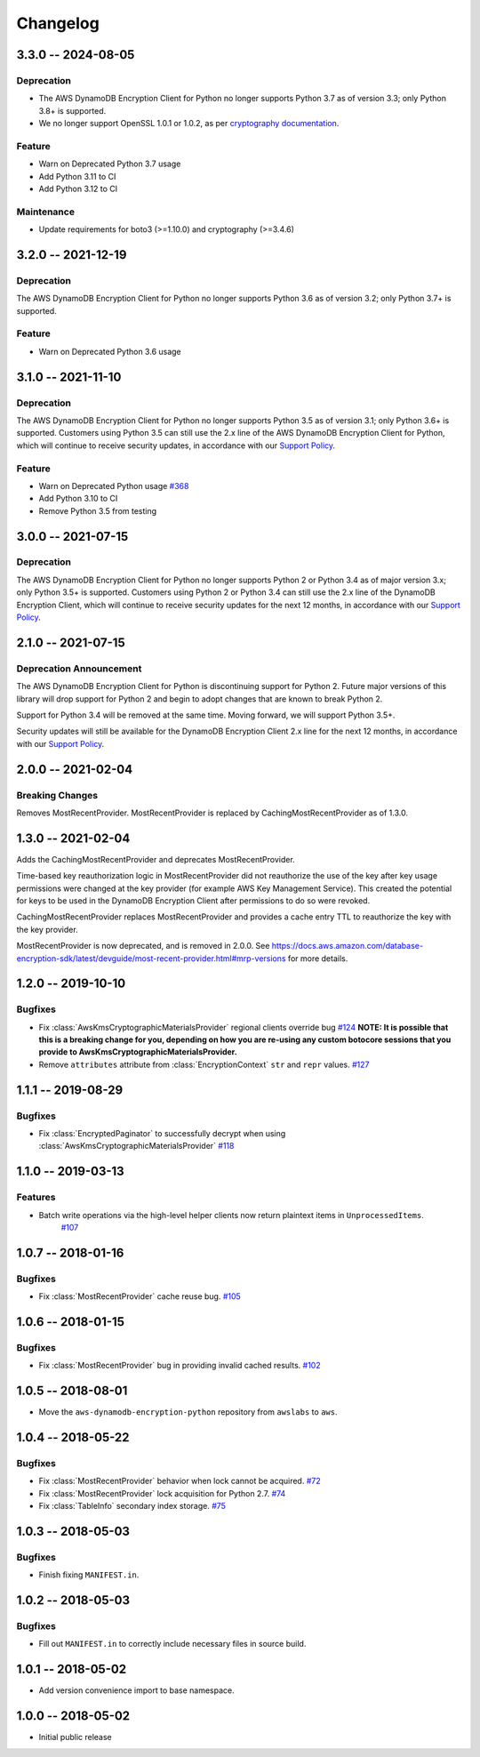 *********
Changelog
*********

3.3.0 -- 2024-08-05
===================

Deprecation
-----------
* The AWS DynamoDB Encryption Client for Python no longer supports Python 3.7 as of version 3.3; only Python 3.8+ is supported.
* We no longer support OpenSSL 1.0.1 or 1.0.2, as per `cryptography documentation <https://cryptography.io/en/3.4.6/installation.html#supported-platforms>`_.

Feature
-----------
* Warn on Deprecated Python 3.7 usage
* Add Python 3.11 to CI
* Add Python 3.12 to CI

Maintenance
-----------
* Update requirements for boto3 (>=1.10.0) and cryptography (>=3.4.6)

3.2.0 -- 2021-12-19
===================

Deprecation
-----------
The AWS DynamoDB Encryption Client for Python no longer supports Python 3.6
as of version 3.2; only Python 3.7+ is supported.

Feature
-----------
* Warn on Deprecated Python 3.6 usage

3.1.0 -- 2021-11-10
===================

Deprecation
-----------
The AWS DynamoDB Encryption Client for Python no longer supports Python 3.5
as of version 3.1; only Python 3.6+ is supported. Customers using
Python 3.5 can still use the 2.x line of the AWS DynamoDB Encryption Client for Python,
which will continue to receive security updates, in accordance
with our `Support Policy <https://github.com/aws/aws-dynamodb-encryption-python/blob/master/SUPPORT_POLICY.rst>`__.

Feature
-----------
* Warn on Deprecated Python usage
  `#368 <https://github.com/aws/aws-encryption-sdk-python/pull/368>`_
* Add Python 3.10 to CI
* Remove Python 3.5 from testing


3.0.0 -- 2021-07-15
===================

Deprecation
-----------
The AWS DynamoDB Encryption Client for Python no longer supports Python 2 or Python 3.4
as of major version 3.x; only Python 3.5+ is supported. Customers using Python 2
or Python 3.4 can still use the 2.x line of the DynamoDB Encryption Client,
which will continue to receive security updates for the next 12 months, in accordance
with our `Support Policy <https://github.com/aws/aws-dynamodb-encryption-python/blob/master/SUPPORT_POLICY.rst>`__.


2.1.0 -- 2021-07-15
===================

Deprecation Announcement
------------------------
The AWS DynamoDB Encryption Client for Python is discontinuing support for Python 2.
Future major versions of this library will drop support for Python 2 and begin to
adopt changes that are known to break Python 2.

Support for Python 3.4 will be removed at the same time. Moving forward, we will
support Python 3.5+.

Security updates will still be available for the DynamoDB Encryption Client 2.x
line for the next 12 months, in accordance with our `Support Policy <https://github.com/aws/aws-dynamodb-encryption-python/blob/master/SUPPORT_POLICY.rst>`__.


2.0.0 -- 2021-02-04
===================

Breaking Changes
----------------
Removes MostRecentProvider. MostRecentProvider is replaced by CachingMostRecentProvider as of 1.3.0.


1.3.0 -- 2021-02-04
===================
Adds the CachingMostRecentProvider and deprecates MostRecentProvider.

Time-based key reauthorization logic in MostRecentProvider did not reauthorize
the use of the key after key usage permissions were changed at the key provider
(for example AWS Key Management Service). This created the potential for keys
to be used in the DynamoDB Encryption Client after permissions to do so were revoked.

CachingMostRecentProvider replaces MostRecentProvider and provides a cache entry
TTL to reauthorize the key with the key provider.

MostRecentProvider is now deprecated, and is removed in 2.0.0. See
https://docs.aws.amazon.com/database-encryption-sdk/latest/devguide/most-recent-provider.html#mrp-versions
for more details.


1.2.0 -- 2019-10-10
===================

Bugfixes
--------
* Fix :class:`AwsKmsCryptographicMaterialsProvider` regional clients override bug
  `#124 <https://github.com/aws/aws-dynamodb-encryption-python/issues/124>`_
  **NOTE: It is possible that this is a breaking change for you,
  depending on how you are re-using any custom botocore sessions
  that you provide to AwsKmsCryptographicMaterialsProvider.**
* Remove ``attributes`` attribute from :class:`EncryptionContext` ``str`` and ``repr`` values.
  `#127 <https://github.com/aws/aws-dynamodb-encryption-python/issues/127>`_

1.1.1 -- 2019-08-29
===================

Bugfixes
--------
* Fix :class:`EncryptedPaginator` to successfully decrypt when using :class:`AwsKmsCryptographicMaterialsProvider`
  `#118 <https://github.com/aws/aws-dynamodb-encryption-python/pull/118>`_

1.1.0 -- 2019-03-13
===================

Features
--------
* Batch write operations via the high-level helper clients now return plaintext items in ``UnprocessedItems``.
    `#107 <https://github.com/aws/aws-dynamodb-encryption-python/pull/107>`_

1.0.7 -- 2018-01-16
===================

Bugfixes
--------
* Fix :class:`MostRecentProvider` cache reuse bug.
  `#105 <https://github.com/aws/aws-dynamodb-encryption-python/pull/105>`_

1.0.6 -- 2018-01-15
===================

Bugfixes
--------
* Fix :class:`MostRecentProvider` bug in providing invalid cached results.
  `#102 <https://github.com/aws/aws-dynamodb-encryption-python/pull/102>`_

1.0.5 -- 2018-08-01
===================
* Move the ``aws-dynamodb-encryption-python`` repository from ``awslabs`` to ``aws``.

1.0.4 -- 2018-05-22
===================

Bugfixes
--------
* Fix :class:`MostRecentProvider` behavior when lock cannot be acquired.
  `#72 <https://github.com/aws/aws-dynamodb-encryption-python/issues/72>`_
* Fix :class:`MostRecentProvider` lock acquisition for Python 2.7.
  `#74 <https://github.com/aws/aws-dynamodb-encryption-python/issues/74>`_
* Fix :class:`TableInfo` secondary index storage.
  `#75 <https://github.com/aws/aws-dynamodb-encryption-python/issues/75>`_

1.0.3 -- 2018-05-03
===================

Bugfixes
--------
* Finish fixing ``MANIFEST.in``.

1.0.2 -- 2018-05-03
===================

Bugfixes
--------
* Fill out ``MANIFEST.in`` to correctly include necessary files in source build.

1.0.1 -- 2018-05-02
===================
* Add version convenience import to base namespace.

1.0.0 -- 2018-05-02
===================
* Initial public release
